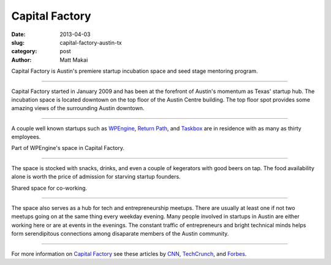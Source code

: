 Capital Factory
===============

:date: 2013-04-03
:slug: capital-factory-austin-tx
:category: post
:author: Matt Makai

Capital Factory is Austin's premiere startup incubation space and seed stage 
mentoring program.

.. image:: ../img/130403-capital-factory/capital-factory-logo.jpg
  :alt: The logo for Capital Factory on the floor of their working space

----

Capital Factory started in January 2009 and has been at the forefront of
Austin's momentum as Texas' startup hub. The incubation space is located
downtown on the top floor of the Austin Centre building. The top floor spot
provides some amazing views of the surrounding Austin downtown.

.. image:: ../img/130403-capital-factory/capital-factory-beanbag-view.jpg
  :alt: A beanbag and the view of downtown

----

A couple well known startups such as `WPEngine <http://wpengine.com/>`_,
`Return Path <http://www.returnpath.com/>`_, 
and `Taskbox <http://taskbox.co/>`_ are in residence with as many as thirty
employees.

.. image:: ../img/130403-capital-factory/capital-factory-wpengine.jpg
  :alt: Part of WPEngine's space in Capital Factory

Part of WPEngine's space in Capital Factory.

----


The space is stocked with snacks, drinks, and even a couple of kegerators
with good beers on tap. The food availability alone is worth the price of 
admission for starving startup founders.

.. image:: ../img/130403-capital-factory/capital-factory-shared-space.jpg
  :alt: Shared space in Capital Factory

Shared space for co-working.

----

The space also serves as a hub for tech and entrepreneurship meetups. There
are usually at least one if not two meetups going on at the same thing every
weekday evening. Many people involved in startups in Austin are either working
here or are at events in the evenings. The constant traffic of entrepreneurs 
and bright technical minds helps form serendipitous connections among 
disaparate members of the Austin community.

.. image:: ../img/130403-capital-factory/capital-factory-monitor.jpg
  :alt: Capital Factory on a monitor at their space

----

For more information on 
`Capital Factory <http://capitalfactory.com/>`_ see these articles by
`CNN <http://www.cnn.com/2012/07/05/tech/innovation/austin-tech-incubator>`_,
`TechCrunch <http://techcrunch.com/2009/03/26/capital-factory-gives-austin-its-own-startup-incubator/>`_, and 
`Forbes <http://www.forbes.com/pictures/fgdi45fdhe/capital-factory-2/>`_.

